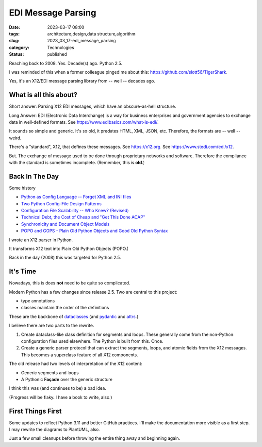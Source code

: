 EDI Message Parsing
###################

:date: 2023-03-17 08:00
:tags: architecture,design,data structure,algorithm
:slug: 2023_03_17-edi_message_parsing
:category: Technologies
:status: published

Reaching back to 2008. Yes. Decade(s) ago. Python 2.5.

I was reminded of this when a former colleague
pinged me about this: https://github.com/slott56/TigerShark.

Yes, it's an X12/EDI message parsing library from -- well -- decades ago.

What is all this about?
=======================

Short answer: Parsing X12 EDI messages, which have an obscure-as-hell structure.

Long Answer: EDI (Electronic Data Interchange) is a way
for business enterprises and government agencies to exchange
data in well-defined formats. See https://www.edibasics.com/what-is-edi/.

It sounds so simple and generic. It's so old, it predates
HTML, XML, JSON, etc. Therefore, the formats are -- well -- weird.

There's a "standard", X12, that defines these messages.
See https://x12.org. See https://www.stedi.com/edi/x12.

But. The exchange of message used to be done through proprietary networks
and software. Therefore the compliance with the standard
is sometimes incomplete. (Remember, this is **old**.)

Back In The Day
===============

Some history

- `Python as Config Language -- Forget XML and INI files <{filename}/blog/2008/01/2008_01_12-python_as_config_language_forget_xml_and_ini_files.rst>`_

- `Two Python Config-File Design Patterns <{filename}/blog/2008/01/2008_01_19-two_python_config_file_design_patterns.rst>`_

- `Configuration File Scalability -- Who Knew? (Revised) <{filename}/blog/2008/01/2008_01_26-configuration_file_scalability_who_knew_revised.rst>`_

- `Technical Debt, the Cost of Cheap and "Get This Done ACAP" <{filename}/blog/2008/03/2008_03_08-technical_debt_the_cost_of_cheap_and_get_this_done_acap.rst>`_

- `Synchronicity and Document Object Models <{filename}/blog/2008/03/2008_03_31-synchronicity_and_document_object_models.rst>`_

- `POPO and GOPS - Plain Old Python Objects and Good Old Python Syntax <{filename}/blog/2008/04/2008_04_01-popo_and_gops_plain_old_python_objects_and_good_old_python_syntax.rst>`_

I wrote an X12 parser in Python.

It transforms X12 text into Plain Old Python Objects (POPO.)

Back in the day (2008) this was targeted for Python 2.5.

It's Time
=========

Nowadays, this is does **not** need to be quite so complicated.

Modern Python has a few changes since release 2.5.
Two are central to this project:

- type annotations

- classes maintain the order of the definitions

These are the backbone of `dataclasses <https://docs.python.org/3/library/dataclasses.html>`_ (and `pydantic <https://docs.pydantic.dev>`_ and `attrs <https://www.attrs.org/en/stable/>`_.)

I believe there are two parts to the rewrite.

1. Create dataclass-like class definition for segments and loops. These generally come from the non-Python configuration files used elsewhere. The Python is built from this. Once.

2. Create a generic parser protocol that can extract the segments, loops, and atomic fields from the X12 messages. This becomes a superclass feature of all X12 components.

The old release had two levels of interpretation of the X12 content:

- Generic segments and loops

- A Pythonic **Façade** over the generic structure

I think this was (and continues to be) a bad idea.

(Progress will be flaky. I have a book to write, also.)

First Things First
==================

Some updates to reflect Python 3.11 and better GitHub practices.
I'll make the documentation more visible as a first step.
I may rewrite the diagrams to PlantUML, also.

Just a few small cleanups before throwing the entire
thing away and beginning again.
